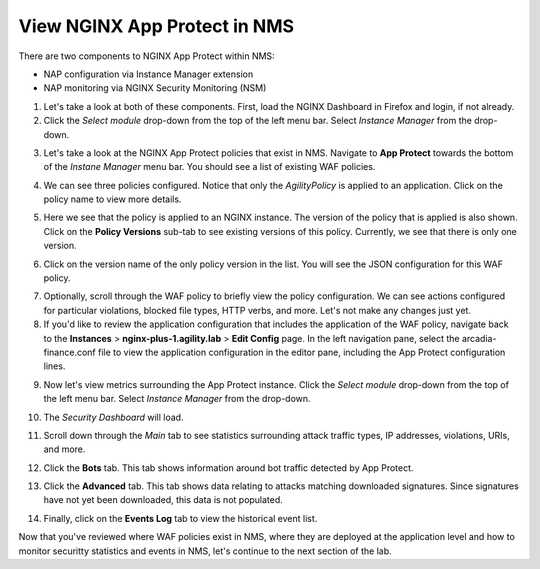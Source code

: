 View NGINX App Protect in NMS
#############################

There are two components to NGINX App Protect within NMS: 

- NAP configuration via Instance Manager extension
- NAP monitoring via NGINX Security Monitoring (NSM)

1. Let's take a look at both of these components. First, load the NGINX Dashboard in Firefox and login, if not already.

2. Click the *Select module* drop-down from the top of the left menu bar. Select *Instance Manager* from the drop-down.

.. image:: images/menu_drop_down_nim.png

3. Let's take a look at the NGINX App Protect policies that exist in NMS. Navigate to **App Protect** towards the bottom of the *Instane Manager* menu bar. You should see a list of existing WAF policies.

.. image:: images/nim_app_protect_policy_list.png

4. We can see three policies configured. Notice that only the *AgilityPolicy* is applied to an application. Click on the policy name to view more details.

.. image:: images/nim_nap_agility_policy.png

5. Here we see that the policy is applied to an NGINX instance. The version of the policy that is applied is also shown. Click on the **Policy Versions** sub-tab to see existing versions of this policy. Currently, we see that there is only one version.

.. image:: images/nim_nap_agility_policy_versions.png

6. Click on the version name of the only policy version in the list. You will see the JSON configuration for this WAF policy. 

.. image:: images/nim_nap_agility_policy_json.png

7. Optionally, scroll through the WAF policy to briefly view the policy configuration. We can see actions configured for particular violations, blocked file types, HTTP verbs, and more. Let's not make any changes just yet.

8. If you'd like to review the application configuration that includes the application of the WAF policy, navigate back to the **Instances** > **nginx-plus-1.agility.lab** > **Edit Config** page. In the left navigation pane, select the arcadia-finance.conf file to view the application configuration in the editor pane, including the App Protect configuration lines.

.. image:: images/nim_instance_config_arcadia_finance.png

9. Now let's view metrics surrounding the App Protect instance. Click the *Select module* drop-down from the top of the left menu bar. Select *Instance Manager* from the drop-down.

.. image:: images/menu_drop_down_nsm.png

10. The *Security Dashboard* will load. 

.. image:: images/nsm_security_dashboard.png

11. Scroll down through the *Main* tab to see statistics surrounding attack traffic types, IP addresses, violations, URIs, and more. 

.. image:: images/nsm_dashboard_main.png

12. Click the **Bots** tab. This tab shows information around bot traffic detected by App Protect. 

.. image:: images/nsm_dashboard_bots.png

13. Click the **Advanced** tab. This tab shows data relating to attacks matching downloaded signatures. Since signatures have not yet been downloaded, this data is not populated.

.. image:: images/nsm_dashboard_advanced.png

14. Finally, click on the **Events Log** tab to view the historical event list. 

.. image:: images/nsm_dashboard_event_logs.png

Now that you've reviewed where WAF policies exist in NMS, where they are deployed at the application level and how to monitor securitty statistics and events in NMS, let's continue to the next section of the lab.